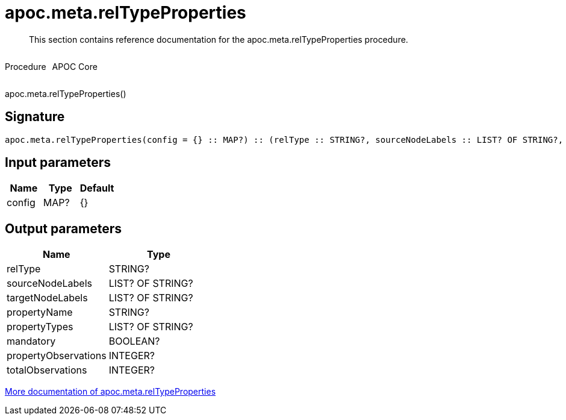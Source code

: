////
This file is generated by DocsTest, so don't change it!
////

= apoc.meta.relTypeProperties
:description: This section contains reference documentation for the apoc.meta.relTypeProperties procedure.

[abstract]
--
{description}
--

++++
<div style='display:flex'>
<div class='paragraph type procedure'><p>Procedure</p></div>
<div class='paragraph release core' style='margin-left:10px;'><p>APOC Core</p></div>
</div>
++++

apoc.meta.relTypeProperties()

== Signature

[source]
----
apoc.meta.relTypeProperties(config = {} :: MAP?) :: (relType :: STRING?, sourceNodeLabels :: LIST? OF STRING?, targetNodeLabels :: LIST? OF STRING?, propertyName :: STRING?, propertyTypes :: LIST? OF STRING?, mandatory :: BOOLEAN?, propertyObservations :: INTEGER?, totalObservations :: INTEGER?)
----

== Input parameters
[.procedures, opts=header]
|===
| Name | Type | Default 
|config|MAP?|{}
|===

== Output parameters
[.procedures, opts=header]
|===
| Name | Type 
|relType|STRING?
|sourceNodeLabels|LIST? OF STRING?
|targetNodeLabels|LIST? OF STRING?
|propertyName|STRING?
|propertyTypes|LIST? OF STRING?
|mandatory|BOOLEAN?
|propertyObservations|INTEGER?
|totalObservations|INTEGER?
|===

xref::database-introspection/meta.adoc[More documentation of apoc.meta.relTypeProperties,role=more information]

